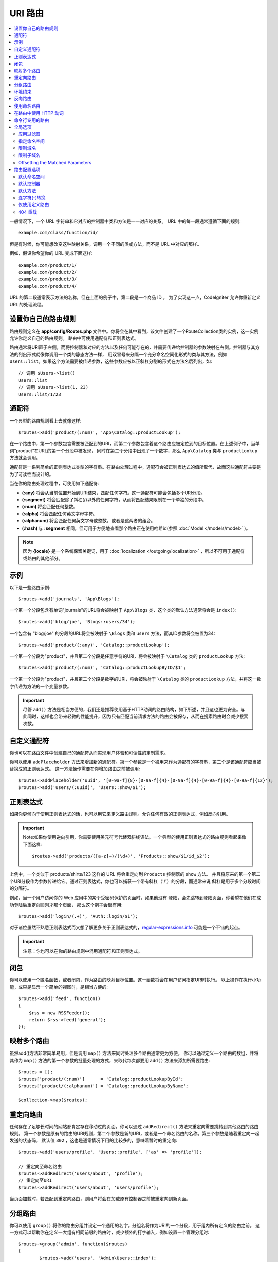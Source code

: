 ###########
URI 路由
###########

.. contents::
    :local:
    :depth: 2

一般情况下，一个 URL 字符串和它对应的控制器中类和方法是一一对应的关系。 URL 中的每一段通常遵循下面的规则::

    example.com/class/function/id/

但是有时候，你可能想改变这种映射关系，调用一个不同的类或方法，而不是 URL 中对应的那样。

例如，假设你希望你的 URL 变成下面这样::

    example.com/product/1/
    example.com/product/2/
    example.com/product/3/
    example.com/product/4/

URL 的第二段通常表示方法的名称，但在上面的例子中，第二段是一个商品 ID ， 为了实现这一点，CodeIgniter 允许你重新定义 URL 的处理流程。

设置你自己的路由规则
==============================

路由规则定义在 **app/config/Routes.php** 文件中。你将会在其中看到，该文件创建了一个RouteCollection类的实例，这一实例允许你定义自己的路由规则。
路由中可使用通配符和正则表达式。

路由通常将URI置于左侧，而将控制器和对应的方法以及任何可能存在的，并需要传递给控制器的参数映射在右侧。控制器与其方法的列出形式就像你调用一个类的静态方法一样，
用双冒号来分隔一个充分命名空间化形式的类与其方法，例如 ``Users::list``。如果这个方法需要被传递参数，这些参数应被以正斜杠分割的形式在方法名后列出，如::

	// 调用 $Users->list()
	Users::list
	// 调用 $Users->list(1, 23)
	Users::list/1/23

通配符
============

一个典型的路由规则看上去就像这样::

    $routes->add('product/(:num)', 'App\Catalog::productLookup');

在一个路由中，第一个参数包含需要被匹配到的URI，而第二个参数包含着这个路由应被定位到的目标位置。在上述例子中，当单词"product"在URL的第一个分段中被发现，
同时在第二个分段中出现了一个数字，那么 ``App\Catalog`` 类与 ``productLookup`` 方法就会调用。

通配符是一系列简单的正则表达式类型的字符串。在路由处理过程中，通配符会被正则表达式的值所取代，故而这些通配符主要是为了可读性而设计的。

当在你的路由处理过程中，可使用如下通配符:

* **(:any)** 将会从当前位置开始到URI结束，匹配任何字符。这一通配符可能会包括多个URI分段。
* **(:segment)** 将会匹配除了斜杠(/)以外的任何字符，从而将匹配结果限制在一个单独的分段中。
* **(:num)** 将会匹配任何整数。
* **(:alpha)** 将会匹配任何英文字母字符。
* **(:alphanum)** 将会匹配任何英文字母或整数，或者是这两者的组合。
* **(:hash)** 与 **:segment** 相同，但可用于方便地查看那个路由正在使用哈希id(参照 :doc:`Model </models/model>` )。

.. note:: 因为 **{locale}** 是一个系统保留关键词，用于 :doc:`localization </outgoing/localization>` ，所以不可用于通配符或路由的其他部分。

示例
========

以下是一些路由示例::

	$routes->add('journals', 'App\Blogs');

一个第一个分段包含有单词"journals"的URL将会被映射于 ``App\Blogs`` 类，这个类的默认方法通常将会是 ``index()``::

	$routes->add('blog/joe', 'Blogs::users/34');

一个包含有 "blog/joe" 的分段的URL将会被映射于 ``\Blogs`` 类和 ``users`` 方法，而其ID参数将会被置为34::

	$routes->add('product/(:any)', 'Catalog::productLookup');

一个第一个分段为"product"，并且第二个分段是任意字符的URl，将会被映射于 ``\Catalog`` 类的 ``productLookup`` 方法::

	$routes->add('product/(:num)', 'Catalog::productLookupByID/$1';

一个第一个分段为"product"，并且第二个分段是数字的URl，将会被映射于 ``\Catalog`` 类的 ``productLookup`` 方法，并将这一数字传递为方法的一个变量参数。

.. important:: 尽管 ``add()`` 方法是相当方便的，我们还是推荐使用基于HTTP动词的路由结构，如下所述，并且这也更为安全。与此同时，这样也会带来轻微的性能提升，因为只有匹配当前请求方法的路由会被保存，从而在搜索路由时会减少搜索次数。

自定义通配符
===================

你也可以在路由文件中创建自己的通配符从而实现用户体验和可读性的定制需求。

你可以使用 ``addPlaceholder`` 方法来增加新的通配符。第一个参数是一个被用来作为通配符的字符串，第二个是该通配符应当被替换成的正则表达式。
这一方法操作需要在你增加路由之前被调用::

	$routes->addPlaceholder('uuid', '[0-9a-f]{8}-[0-9a-f]{4}-[0-9a-f]{4}-[0-9a-f]{4}-[0-9a-f]{12}');
	$routes->add('users/(:uuid)', 'Users::show/$1');

正则表达式
===================

如果你更倾向于使用正则表达式的话，也可以用它来定义路由规则。允许任何有效的正则表达式，例如反向引用。

.. important:: Note:如果你使用逆向引用，你需要使用美元符号代替双斜线语法。一个典型的使用正则表达式的路由规则看起来像下面这样::

	$routes->add('products/([a-z]+)/(\d+)', 'Products::show/$1/id_$2');

上例中，一个类似于 products/shirts/123 这样的 URL 将会重定向到 ``Products`` 控制器的 ``show`` 方法。
并且将原来的第一个第二个URI分段作为参数传递给它。通过正则表达式，你也可以捕获一个带有斜杠（'/'）的分段，而通常来说
斜杠是用于多个分段时间的分隔符。

例如，当一个用户访问你的 Web 应用中的某个受密码保护的页面时，如果他没有 登陆，会先跳转到登陆页面，你希望在他们在成功登陆后重定向回刚才那个页面， 那么这个例子会很有用::

	$routes->add('login/(.+)', 'Auth::login/$1');

对于诸位虽然不熟悉正则表达式而又想了解更多关于正则表达式的，`regular-expressions.info <http://www.regular-expressions.info/>`_ 可能是一个不错的起点。

.. important:: 注意：你也可以在你的路由规则中混用通配符和正则表达式。

闭包
========

你可以使用一个匿名函数，或者闭包，作为路由的映射目标位置。这一函数将会在用户访问指定URI时执行。
以上操作在执行小功能，或只是显示一个简单的视图时，是相当方便的::

    $routes->add('feed', function()
    {
        $rss = new RSSFeeder();
        return $rss->feed('general');
    });

映射多个路由
=======================

虽然add()方法非常简单易用，但是调用 ``map()`` 方法来同时处理多个路由通常更为方便。
你可以通过定义一个路由的数组，并将其作为 ``map()`` 方法的第一个参数的批量处理的方式，来取代每次都要用 ``add()`` 方法来添加所需要路由::

	$routes = [];
	$routes['product/(:num)']      = 'Catalog::productLookupById';
	$routes['product/(:alphanum)'] = 'Catalog::productLookupByName';

	$collection->map($routes);

重定向路由
==================

任何存在了足够长时间的网站都肯定存在移动过的页面。你可以通过 ``addRedirect()`` 方法来重定向需要跳转到其他路由的路由规则。
第一个参数是原有的路由的URI规则，第二个参数是新的URI，或者是一个命名路由的名称。第三个参数是随着重定向一起发送的状态码，
默认值 ``302`` ，这也是通常情况下用的比较多的，意味着暂时的重定向::

    $routes->add('users/profile', 'Users::profile', ['as' => 'profile']);

    // 重定向至命名路由
    $routes->addRedirect('users/about', 'profile');
    // 重定向至URI
    $routes->addRedirect('users/about', 'users/profile');

当页面加载时，若匹配到重定向路由，则用户将会在加载原有控制器之前被重定向到新页面。

分组路由
===============

你可以使用 ``group()`` 将你的路由分组并设定一个通用的名字。分组名将作为URI的一个分段，用于组内所有定义的路由之前。
这一方式可以帮助你在定义一大组有相同前缀的路由时，减少额外的打字输入，例如设置一个管理分组时::

	$routes->group('admin', function($routes)
	{
		$routes->add('users', 'Admin\Users::index');
		$routes->add('blog', 'Admin\Blog::index');
	});

如上，'users'和'blog'这些URI就会加上"amdin"的前缀，从而处理例如 ``/admin/users`` 和 ``/admin/blog`` 的URI。
如果你需要的话，同样也可以嵌套分组以便管理::

	$routes->group('admin', function($routes)
	{
		$routes->group('users', function($routes)
		{
			$routes->add('list', 'Admin\Users::list');
		});

	});

这将用于处理例如 ``admin/users/list`` 的URI。

如果你需要为一个分组指定指定选项，类似 `namespace <#assigning-namespace>`_ ，请在回调前使用::

	$routes->group('api', ['namespace' => 'App\API\v1'], function($routes)
	{
		$routes->resource('users');
	});

这将能够使得如同 ``/api/users/`` 一样resource的路由映射于 ``App\API\v1\Users`` 控制器上。
你也可以对一组路由使用一个特定的 `过滤器 <filers.html>`_ 。过滤器总是会在控制器的调用前或调用后运行，这一操作在认证或api日志时格外有用::

    $routes->group('api', ['filter' => 'api-auth'], function($routes)
    {
        $routes->resource('users');
    });

控制器的值必须与定义在 ``app/Config/Filters.php`` 中的一系列别名中的至少一个所匹配。

环境约束
========================

你可以设置一组在特定环境下运行的路由。这方便了你创建一组只有开发者在本地环境中可使用，而在测试和生产环境不可见的工具。
以上操作可通过 ``environment()`` 方法来实现。第一个参数是环境名。在这个闭包中的定义的所有路由，仅在当前环境下可访问::

	$routes->environment('development', function($routes)
	{
		$routes->add('builder', 'Tools\Builder::index');
	});

反向路由
===============

反向路由允许你定义一个链接与它需要查找的当前路由所需要使用的控制器和方法以及参数。这可以不需要改变程序代码而定义路由规则。通常用于视图内部以创建链接地址。

举例来说，如果你需要一个跳转到图片相册的路由，你可以使用 ``route_to()`` 辅助函数以获取当前应该使用的路由。
第一个参数是完整的控制器类名与方法名以双英文冒号（::）区分，就像你在写一条原生的路由规则的格式一样。其他所有需要传递给这个路由的参数都将在后面被传递::

	// 该路由定义为:
	$routes->add('users/(:id)/gallery(:any)', 'App\Controllers\Galleries::showUserGallery/$1/$2');

	// 生成对应连接到用户ID1：5，图片ID：12的指定URL
	// 生成:/users/15/gallery/12
	<a href="<?= route_to('App\Controllers\Galleries::showUserGallery', 15, 12) ?>">查看相册</a>

使用命名路由
==================

你可以为路由命名，从而提高系统健壮性（鲁棒性），这一操作可通过给一个路由命名从而在后面调用来实现。
即使路由定义改变了，所有在系统中通过 ``route_to`` 创建的的连接将仍旧可用并且不需要进行任何变动。
命名一个路由，通过与路由名一起传递 ``as`` 选项来实现::

    // 路由定义为:
    $routes->add('users/(:id)/gallery(:any)', 'Galleries::showUserGallery/$1/$2', ['as' => 'user_gallery');

    // 生成对应连接到用户ID1：5，图片ID：12的指定URL
	// 生成:/users/15/gallery/12
    <a href="<?= route_to('user_gallery', 15, 12) ?>">View Gallery</a>

这同样使得视图更具有可读性。

在路由中使用 HTTP 动词
==========================

还可以在你的路由规则中使用 HTTP 动词（请求方法），当你在创建 RESTFUL 应用时特别有用。
你可以使用所有标准的 HTTP 动词（GET、PUT、POST、DELETE等），每个动词都拥有自己对应的方法供你使用::

	$routes->get('products', 'Product::feature');
	$routes->post('products', 'Product::feature');
	$routes->put('products/(:num)', 'Product::feature');
	$routes->delete('products/(:num)', 'Product::feature');

你可以指定一个路由可以匹配多个动词，将其传递 ``match()`` 方法作为一个数组::

	$routes->match(['get', 'put'], 'products', 'Product::feature');

命令行专用的路由
========================

你可以使用 ``cli()`` 方法来创建命令行专用，浏览器不可访问的路由。
这一方法中创建crojobs(定时任务)或命令行工具时相当有效。
而基于HTTP动词的路由同样对于命令行也是不可访问的，除了通过 ``any()`` 方法创建的路由之外::

	$routes->cli('migrate', 'App\Database::migrate');

全局选项
==============
所有用于创建路由的方法（例如add, get, post, `resource <restful.html>`_ 等）都可以调用一个选项数组来修改已生成的路由或限制它们的规则。而这一数组 ``$options`` 就是这些方法的最后一个参数::

	$routes->add('from', 'to', $options);
	$routes->get('from', 'to', $options);
	$routes->post('from', 'to', $options);
	$routes->put('from', 'to', $options);
	$routes->head('from', 'to', $options);
	$routes->options('from', 'to', $options);
	$routes->delete('from', 'to', $options);
	$routes->patch('from', 'to', $options);
	$routes->match(['get', 'put'], 'from', 'to', $options);
	$routes->resource('photos', $options);
	$routes->map($array, $options);
	$routes->group('name', $options, function());

应用过滤器
----------------

你可以通过指定一个过滤器在控制器调用前或调用后运行的方式来改变指定路由的行为，这一操作通常在鉴权或API记录日志时非常有用::

    $routes->add('admin',' AdminController::index', ['filter' => 'admin-auth']);

过滤器的值必须至少匹配 ``app/Config/Filters.php`` 中的一个别名。
你也可以指定过滤器的 ``before()`` 和 ``after()`` 方法的参数::

    $routes->add('users/delete/(:segment)', 'AdminController::index', ['filter' => 'admin-auth:dual,noreturn']);

浏览 `Controller filters <filters.html>`_ 来获取更多有关设置筛选过滤器的信息。

指定命名空间
-------------------

尽管默认的命名空间会在生成的控制器前自动附加（如下），你也可以通过 ``namespace`` 选项来指定一个别的命名空间在选项数组中。
选项值应该与你想指定的命名空间一致::

    // 路由指定至 \Admin\Users::index()
	$routes->add('admin/users', 'Users::index', ['namespace' => 'Admin']);

新的命名空间仅应用于创建一个单独路由的方法调用中，例如get, post等。对于创建多个路由的方法，新的命名空间将会被附在所有被这个方法锁生成的路由之前，例如在 ``group()`` 中，所有的路由都是在闭包中生成的。

限制域名
-----------------

你可以通过给选项数组的"hostname"选项传一个域名作为值的形式来限制一组路由只在你的应用的特定域名或子域名下生效::

	$collection->get('from', 'to', ['hostname' => 'accounts.example.com']);

这个例子仅允许当前访问的路由在域名为"accounts.example.com"时生效，而在其主域名"example.com"下无法生效。

限制子域名
-------------------

当 ``subdomain`` 选项开启时，系统将会限制路由仅在此子域名生效。只有在访问该子域名时系统才会匹配这组路由规则::

	// 限制子域名为media.example.com
	$routes->add('from', 'to', ['subdomain' => 'media']);

你可以通过设置该选项值为星号(*)的方式来对所有子域名生效。当你访问的URL不匹配任何子域名时，这项路由将不会被匹配到::

	// 限制所有子域名访问
	$routes->add('from', 'to', ['subdomain' => '*']);

.. important:: 系统不是完美无缺的，所以在部署生产环境前需要在特定的子域名下进行测试。大多数域名都没有问题，但在一些边缘情况下，特别是某些域名本身中就含有点号(.)，而这个点号又不是拿来区分前缀或者后缀时，就可能会出错。

Offsetting the Matched Parameters
---------------------------------

你可以向后推移在路由中匹配到的参数的位置，通过在 ``offset`` 选项中传递任何数字值，该值指名了推移匹配的URI分段的数量。

这将会为开发API带来好处，当URI第一个分段是版本号时，同样可以用于第一个参数是一个语言标识（例如en，fr等，译者注）::

	$routes->get('users/(:num)', 'users/show/$1', ['offset' => 1]);

	// 创建:
	$routes['users/(:num)'] = 'users/show/$2';

（译者注：实质就是将匹配的位置向后推移，由于第一个分段的位置可能会被其他参数占用，所以通配符的位置需要后移，
例如/en/users/(:num)，这里/en/是第一个分段，不需要作为路由使用，所以(:num)实际上通过offset后移到了$2的位置。）

路由配置选项
============================

路由集合类提供了多个可影响到所有路由的选项配置，并可被修改以符合程序要求，这些选项可在 `/app/Config/Routes/php`` 文件的顶部被更改。

默认命名空间
-----------------

当匹配到了一个需要路由的控制器，路由将会为该控制器增加一个默认的命名空间。默认设置下，这个命名空间的值为空，从而每个每个路由都需要完全对应到的带有命名空间的控制器类名::

    $routes->setDefaultNamespace('');

    // 控制器为 \Users
    $routes->add('users', 'Users::index');

    // 控制器为 \Admin\Users
    $routes->add('users', 'Admin\Users::index');

如果你的控制器不是严格遵从命名空间的话，就没有更改的必要。如果你为控制器指定了命名空间，就可以通过更改默认命名空间的值来减少打字输入::

	$routes->setDefaultNamespace('App');

	// 控制器为 \App\Users
	$routes->add('users', 'Users::index');

	// 控制器为 \App\Admin\Users
	$routes->add('users', 'Admin\Users::index');

默认控制器
------------------

当用户直接访问你的站点的根路径时（例如example.com），所调用的控制器将会由 ``setDefaultController()`` 方法所设置的参数决定，除非有一个路由是显式声明过（默认控制器）。
这一方法的默认值是 ``Home`` ，对应的控制器是 ``/app/Controllers/Home.php`` ::


	// example.com 对应的路由是app/Controllers/Welcome.php
	$routes->setDefaultController('Welcome');

默认控制器同样也在找不到对应的路由规则，URI对应到控制器的对应目录下的情况下被用到。
例如有个用户访问了 ``example.com/admin`` ，如果有个控制器被命名为 ``/app/Controllers/admin/Home.php`` ，那么就被调用到。

默认方法
--------------

与默认控制器的设置类似，用于设置设置默认方法。其应用场景是，找到了URI对应的控制器，但是URI分段对应不上控制器的方法时。默认值是 ``index`` ::

	$routes->setDefaultMethod('listAll');

在这个例子中，当用户访问example.com/products时，Products控制器存在，从而执行 ``Products::listAll()`` 方法。

连字符(-)转换
--------------------

从它的布尔值就能看出来这其实并不是一个路由，这个选项可以自动的将 URL 中的控制器和方法中的连字符（'-'）转换为下划线（'_'），当你需要这样时， 它可以让你少写很多路由规则。由于连字符不是一个有效的类名或方法名， 如果你不使用它的话，将会引起一个严重错误::

	$routes->setTranslateURIDashes(true);

仅使用定义路由
-----------------------

当指定的URI映射不到定义的路由时，系统将会将URI映射到如上所述的控制器和方法。
你可以通过设置 ``setAutoRoute()`` 选项为false的方式来关闭这一自动映射，并限制系统仅使用你定义的路由::

	$routes->setAutoRoute(false);

404 重载
------------

如果当前URI匹配不到对应的页面，系统将输出一个通用的404视图。你可以通过使用 ``set404Override()`` 方法，定义一个操作来改变以上行为。
这一方法的参数可以是一个合法的类/方法的组合，就如同你在任何路由或者闭包中定义的一样::

    // 将执行App\Errors类的show404方法
    $routes->set404Override('App\Errors::show404');

    // 将会输出一个自定义的视图
    $routes->set404Override(function()
    {
        echo view('my_errors/not_found.html');
    });
